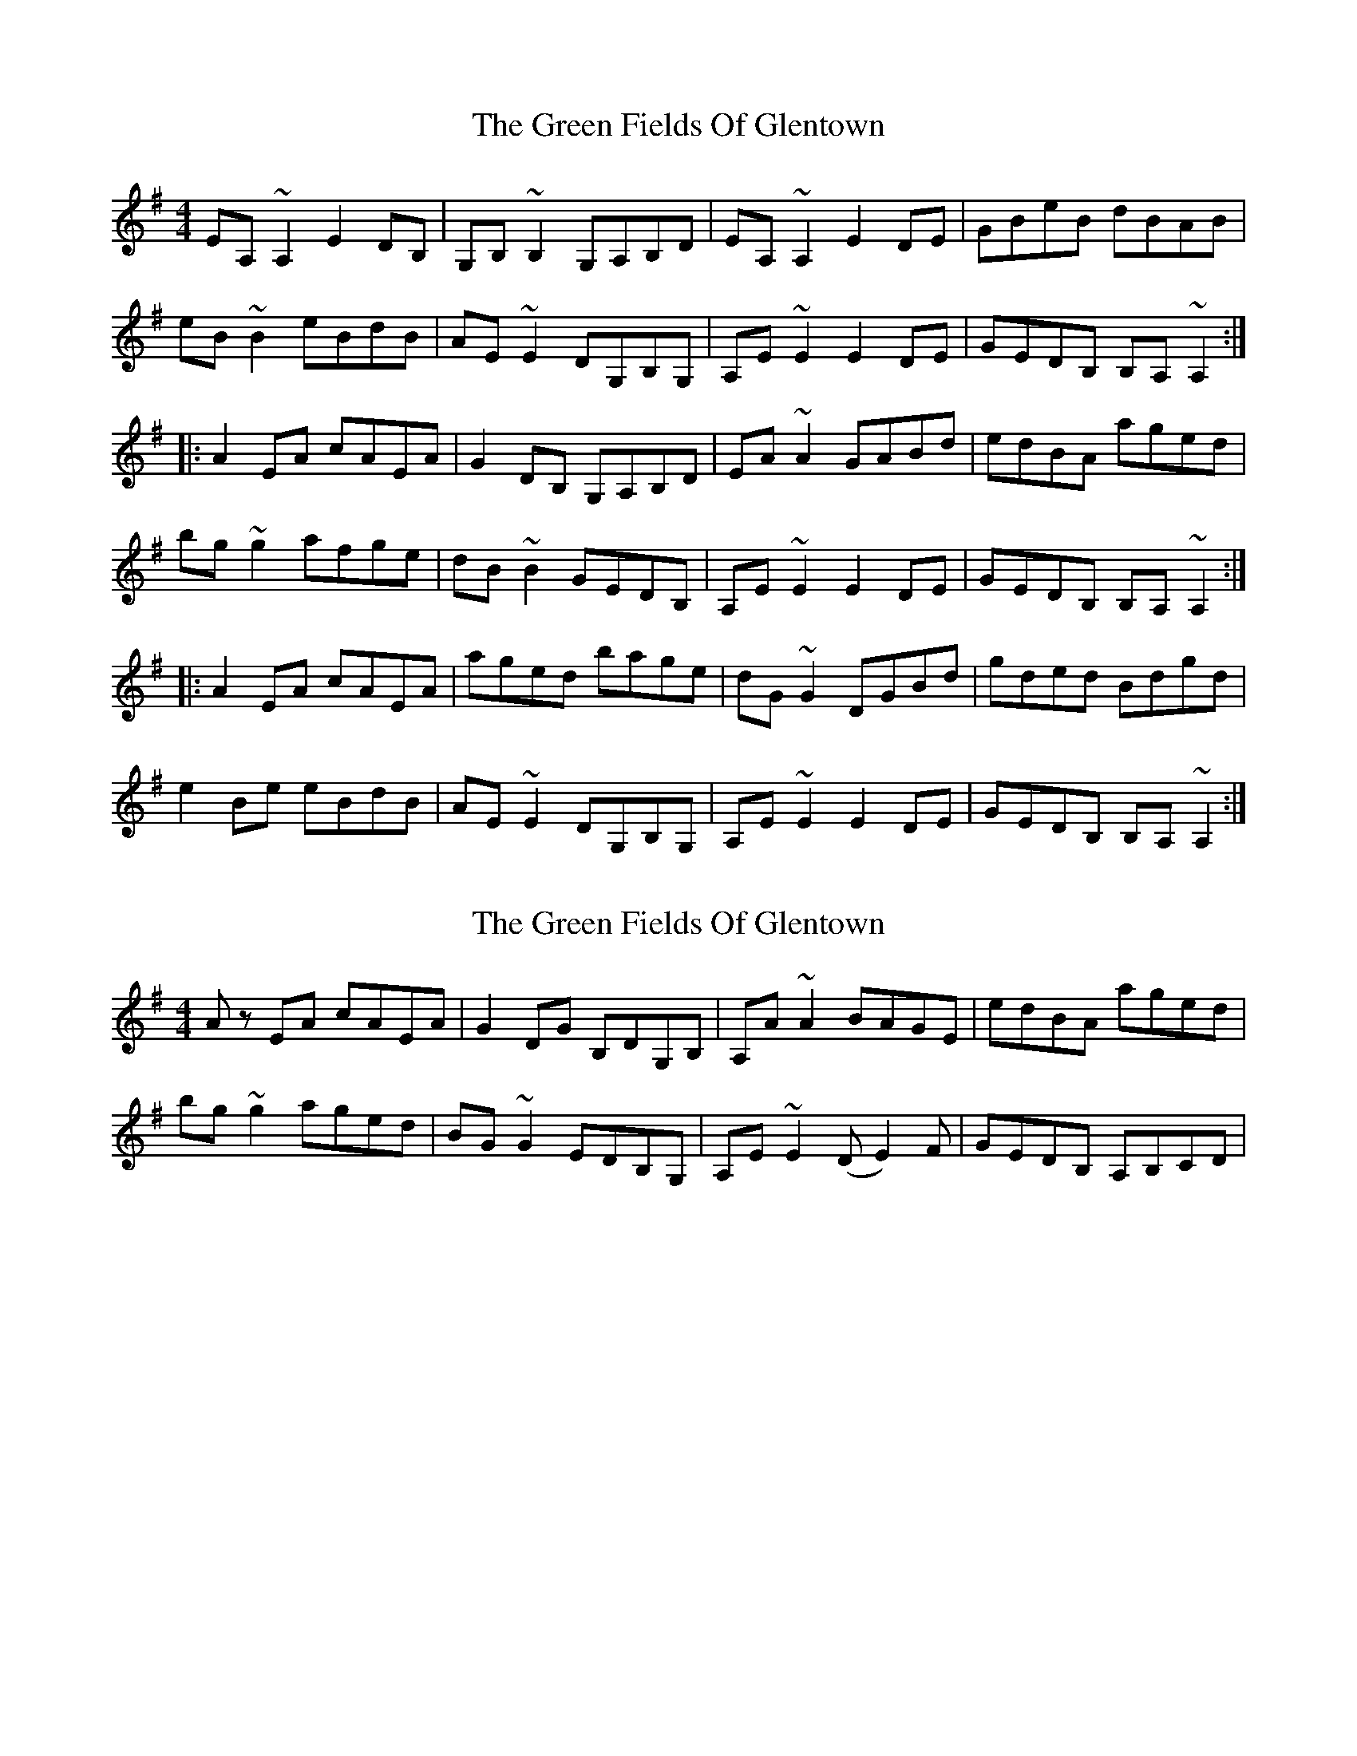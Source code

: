 X: 1
T: Green Fields Of Glentown, The
Z: Kuddel
S: https://thesession.org/tunes/671#setting671
R: reel
M: 4/4
L: 1/8
K: Ador
EA,~A,2 E2DB,|G,B,~B,2 G,A,B,D|EA,~A,2 E2DE|GBeB dBAB|
eB~B2 eBdB|AE~E2 DG,B,G,|A,E~E2 E2DE|GEDB, B,A,~A,2:|
|:A2EA cAEA|G2DB, G,A,B,D|EA~A2 GABd|edBA aged|
bg~g2 afge|dB~B2 GEDB,|A,E~E2 E2DE|GEDB, B,A,~A,2:|
|:A2EA cAEA|aged bage|dG~G2 DGBd|gded Bdgd|
e2Be eBdB|AE~E2 DG,B,G,|A,E~E2 E2DE|GEDB, B,A,~A,2:|
X: 2
T: Green Fields Of Glentown, The
Z: DonaldK
S: https://thesession.org/tunes/671#setting13716
R: reel
M: 4/4
L: 1/8
K: Ador
A z EA cAEA|G2DG B,DG,B,|A,A~A2 BAGE|edBA aged|bg~g2 aged|BG~G2 EDB,G,|A,E~E2 (DE2)F|GEDB, A,B,CD|.
X: 3
T: Green Fields Of Glentown, The
Z: Dr. Dow
S: https://thesession.org/tunes/671#setting13717
R: reel
M: 4/4
L: 1/8
K: Ador
D|EA,~A,2 ~E2DB,|G,B,~B,2 G,A,B,D|EA,~A,2 ~E2DE|GBeB dBAB|eB~B2 eBdB|AE~E2 DG,B,G,|A,E~E2 ~E2DE|GEDB, B,A,A,:||:D|~A2EA cAFA|FGDB, G,A,B,D|EA~A2 EABd|edBA aged|bg~g2 afge|dB~B2 AEDB,|A,E~E2 ~E2DE|GEDB, B,A,A,:|
X: 4
T: Green Fields Of Glentown, The
Z: walterbracht
S: https://thesession.org/tunes/671#setting13718
R: reel
M: 4/4
L: 1/8
K: Ador
|:G|~A2EA cA~A2|aged bage|dB~B2 GABd|gfdc Bgfg|eA~A2 fedB|AE~E2 DG,B,G,|A,E~E2 ~E2DE|GEDB, B,A,A,:|
X: 5
T: Green Fields Of Glentown, The
Z: enirehtac
S: https://thesession.org/tunes/671#setting21456
R: reel
M: 4/4
L: 1/8
K: Ador
|:E~A,3 EFDB,|G,~B,2 A, G,2 B,D|~E3D EDB,D|GBeB dBAB|
e~B3 eBdB|A~E3 DB,G,B,|A,~E3 A,EDE|GED ~B,2 ~A,3:|
|:A2EA cAEA|G2DB, G,A,B,D|EA (3AAA EA (3Bcd)|edBA aged|
b~g3 a~g2e|d~B3 AEDB,|A,~E3 A,EDE|GED ~B,2 ~A,3:|
|A2EA cAEA|a2ge bage|dB (3GGG G2Bd|gedB Agdg|e2Ae
fedB|A~E3 DB,G,B,|~A,3E EDEF|EB,G~B,2 ~A,3:|
X: 6
T: Green Fields Of Glentown, The
Z: Tøm
S: https://thesession.org/tunes/671#setting21457
R: reel
M: 4/4
L: 1/8
K: Ador
|:E~A,3 EFDB,|G,~B,2 A, G,2 B,D|~E3D EDB,D|GBeB dBAB|
e~B3 eBdB|A~E3 DB,G,B,|A,~E3 A,EDE|GED ~B,2 ~A,3:|
|: A2EA cAEA|G2DB, G,A,B,D|EA (3AAA EA (3Bcd|edBA aged|
b~g3 a~g2e|d~B3 AEDB,|A,~E3 A,EDE|GED ~B,2 ~A,3:|
|:A2EA cAEA|a2ge bage|dB (3GGG G2Bd|gedB Agdg|
e2Ae fedB|A~E3 DB,G,B,|~A,3E EDEF|EB,G~B,2 ~A,3:|
X: 7
T: Green Fields Of Glentown, The
Z: bravesentry
S: https://thesession.org/tunes/671#setting28138
R: reel
M: 4/4
L: 1/8
K: Ador
EA,~A,2 E2DB,|G,B,~B,2 G,A,B,D|EA,~A,2 E2DE|GBeB dBAB|
eB~B2 eBdB|AE~E2 DG,B,G,|A,E~E2 E2DE|GEDB, B,A,~A,2:|
|:A2EA cAEA|G2DB, G,A,B,D|EA~A2 GABd|edBA AGED|
BG~G2 AFGE|DB,~B,2 GEDB,|A,E~E2 E2DE|GEDB, B,A,~A,2:|
|:A2EA cAEA|AGED BAGe|dG~G2 DGBd|GDED B,DGD|
E2B,E EB,DB,|A,E~E2 DG,B,G,|A,E~E2 E2DE|GEDB, B,A,~A,2:|
